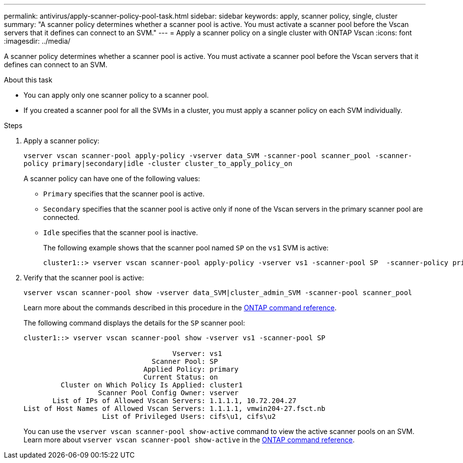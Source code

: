 ---
permalink: antivirus/apply-scanner-policy-pool-task.html
sidebar: sidebar
keywords: apply, scanner policy, single, cluster
summary: "A scanner policy determines whether a scanner pool is active. You must activate a scanner pool before the Vscan servers that it defines can connect to an SVM."
---
= Apply a scanner policy on a single cluster with ONTAP Vscan
:icons: font
:imagesdir: ../media/

[.lead]
A scanner policy determines whether a scanner pool is active. You must activate a scanner pool before the Vscan servers that it defines can connect to an SVM.

.About this task

* You can apply only one scanner policy to a scanner pool.
* If you created a scanner pool for all the SVMs in a cluster, you must apply a scanner policy on each SVM individually.

.Steps

. Apply a scanner policy:
+
`vserver vscan scanner-pool apply-policy -vserver data_SVM -scanner-pool scanner_pool -scanner-policy primary|secondary|idle -cluster cluster_to_apply_policy_on`
+
A scanner policy can have one of the following values:
+
 ** `Primary` specifies that the scanner pool is active.
 ** `Secondary` specifies that the scanner pool is active only if none of the Vscan servers in the primary scanner pool are connected.
 ** `Idle` specifies that the scanner pool is inactive.
+
The following example shows that the scanner pool named `SP` on the `vs1` SVM is active:
+
----
cluster1::> vserver vscan scanner-pool apply-policy -vserver vs1 -scanner-pool SP  -scanner-policy primary
----

. Verify that the scanner pool is active:
+
`vserver vscan scanner-pool show -vserver data_SVM|cluster_admin_SVM -scanner-pool scanner_pool`
+
Learn more about the commands described in this procedure in the link:https://docs.netapp.com/us-en/ontap-cli/[ONTAP command reference^].
+
The following command displays the details for the `SP` scanner pool:
+
----
cluster1::> vserver vscan scanner-pool show -vserver vs1 -scanner-pool SP

                                    Vserver: vs1
                               Scanner Pool: SP
                             Applied Policy: primary
                             Current Status: on
         Cluster on Which Policy Is Applied: cluster1
                  Scanner Pool Config Owner: vserver
       List of IPs of Allowed Vscan Servers: 1.1.1.1, 10.72.204.27
List of Host Names of Allowed Vscan Servers: 1.1.1.1, vmwin204-27.fsct.nb
                   List of Privileged Users: cifs\u1, cifs\u2
----
+
You can use the `vserver vscan scanner-pool show-active` command to view the active scanner pools on an SVM. Learn more about `vserver vscan scanner-pool show-active` in the link:https://docs.netapp.com/us-en/ontap-cli/vserver-vscan-scanner-pool-show-active.html[ONTAP command reference^].

// 2025 June 16, ONTAPDOC-3078
// 2025 Jan 10, ONTAPDOC-2569
// 2023 May 09, vscan-overview-update